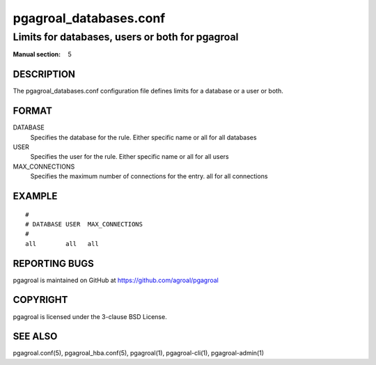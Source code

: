 =======================
pgagroal_databases.conf
=======================

------------------------------------------------
Limits for databases, users or both for pgagroal
------------------------------------------------

:Manual section: 5

DESCRIPTION
===========

The pgagroal_databases.conf configuration file defines limits for a database or a user or both.

FORMAT
======

DATABASE
  Specifies the database for the rule. Either specific name or all for all databases

USER
  Specifies the user for the rule. Either specific name or all for all users

MAX_CONNECTIONS
  Specifies the maximum number of connections for the entry. all for all connections

EXAMPLE
=======

::
   
  #
  # DATABASE USER  MAX_CONNECTIONS
  #
  all        all   all


REPORTING BUGS
==============

pgagroal is maintained on GitHub at https://github.com/agroal/pgagroal

COPYRIGHT
=========

pgagroal is licensed under the 3-clause BSD License.

SEE ALSO
========

pgagroal.conf(5), pgagroal_hba.conf(5), pgagroal(1), pgagroal-cli(1), pgagroal-admin(1)
